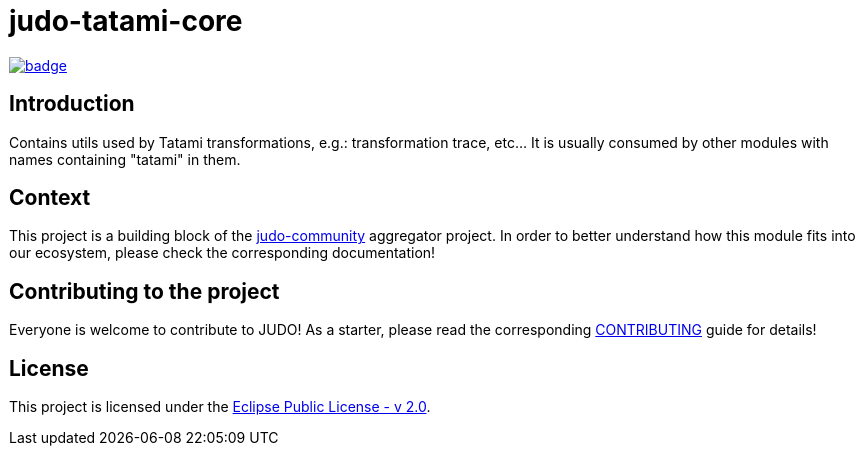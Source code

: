 = judo-tatami-core

image::https://github.com/BlackBeltTechnology/judo-tatami-core/actions/workflows/build.yml/badge.svg?branch=develop[link="https://github.com/BlackBeltTechnology/judo-tatami-core/actions/workflows/build.yml" float="center"]

== Introduction

Contains utils used by Tatami transformations, e.g.: transformation trace, etc... It is usually consumed by other
modules with names containing "tatami" in them.

== Context

This project is a building block of the https://github.com/BlackBeltTechnology/judo-community[judo-community] aggregator
project. In order to better understand how this module fits into our ecosystem, please check the corresponding documentation!

== Contributing to the project

Everyone is welcome to contribute to JUDO! As a starter, please read the corresponding link:CONTRIBUTING.adoc[CONTRIBUTING] guide for details!

== License

This project is licensed under the https://www.eclipse.org/legal/epl-2.0/[Eclipse Public License - v 2.0].
